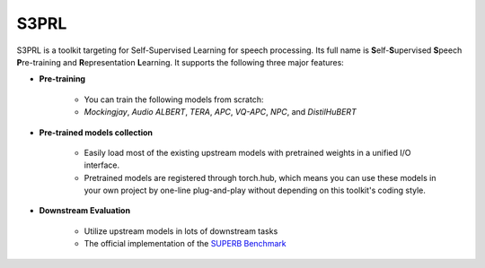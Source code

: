 .. S3PRL documentation master file, created by
   sphinx-quickstart on Sun May 15 15:43:39 2022.
   You can adapt this file completely to your liking, but it should at least
   contain the root `toctree` directive.

S3PRL
=================================

.. image:: https://raw.githubusercontent.com/s3prl/s3prl/master/file/S3PRL-logo.png

S3PRL is a toolkit targeting for Self-Supervised Learning for speech processing.
Its full name is **S**\elf-**S**\upervised **S**\peech **P**\re-training and **R**\epresentation **L**\earning.
It supports the following three major features:

* **Pre-training**

   * You can train the following models from scratch:

   * *Mockingjay*, *Audio ALBERT*, *TERA*, *APC*, *VQ-APC*, *NPC*, and *DistilHuBERT*

* **Pre-trained models collection**

   * Easily load most of the existing upstream models with pretrained weights in a unified I/O interface.
   * Pretrained models are registered through torch.hub, which means you can use these models in your own project by one-line plug-and-play without depending on this toolkit's coding style.

* **Downstream Evaluation**

   * Utilize upstream models in lots of downstream tasks
   * The official implementation of the `SUPERB Benchmark <https://superbbenchmark.org/>`_
